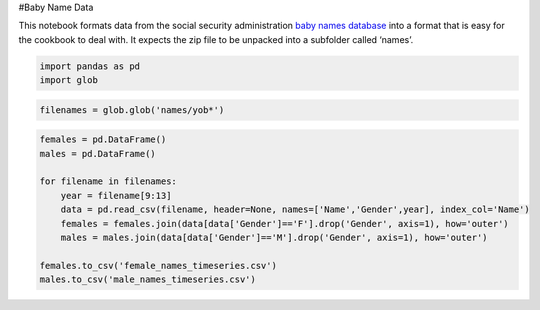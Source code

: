 #Baby Name Data

This notebook formats data from the social security administration `baby
names database <http://www.ssa.gov/oact/babynames/limits.html>`__ into a
format that is easy for the cookbook to deal with. It expects the zip
file to be unpacked into a subfolder called ‘names’.

.. code:: ipython2

    import pandas as pd
    import glob

.. code:: ipython2

    filenames = glob.glob('names/yob*')

.. code:: ipython2

    females = pd.DataFrame()
    males = pd.DataFrame()
    
    for filename in filenames:
        year = filename[9:13]
        data = pd.read_csv(filename, header=None, names=['Name','Gender',year], index_col='Name')
        females = females.join(data[data['Gender']=='F'].drop('Gender', axis=1), how='outer')
        males = males.join(data[data['Gender']=='M'].drop('Gender', axis=1), how='outer')
    
    females.to_csv('female_names_timeseries.csv')
    males.to_csv('male_names_timeseries.csv')
